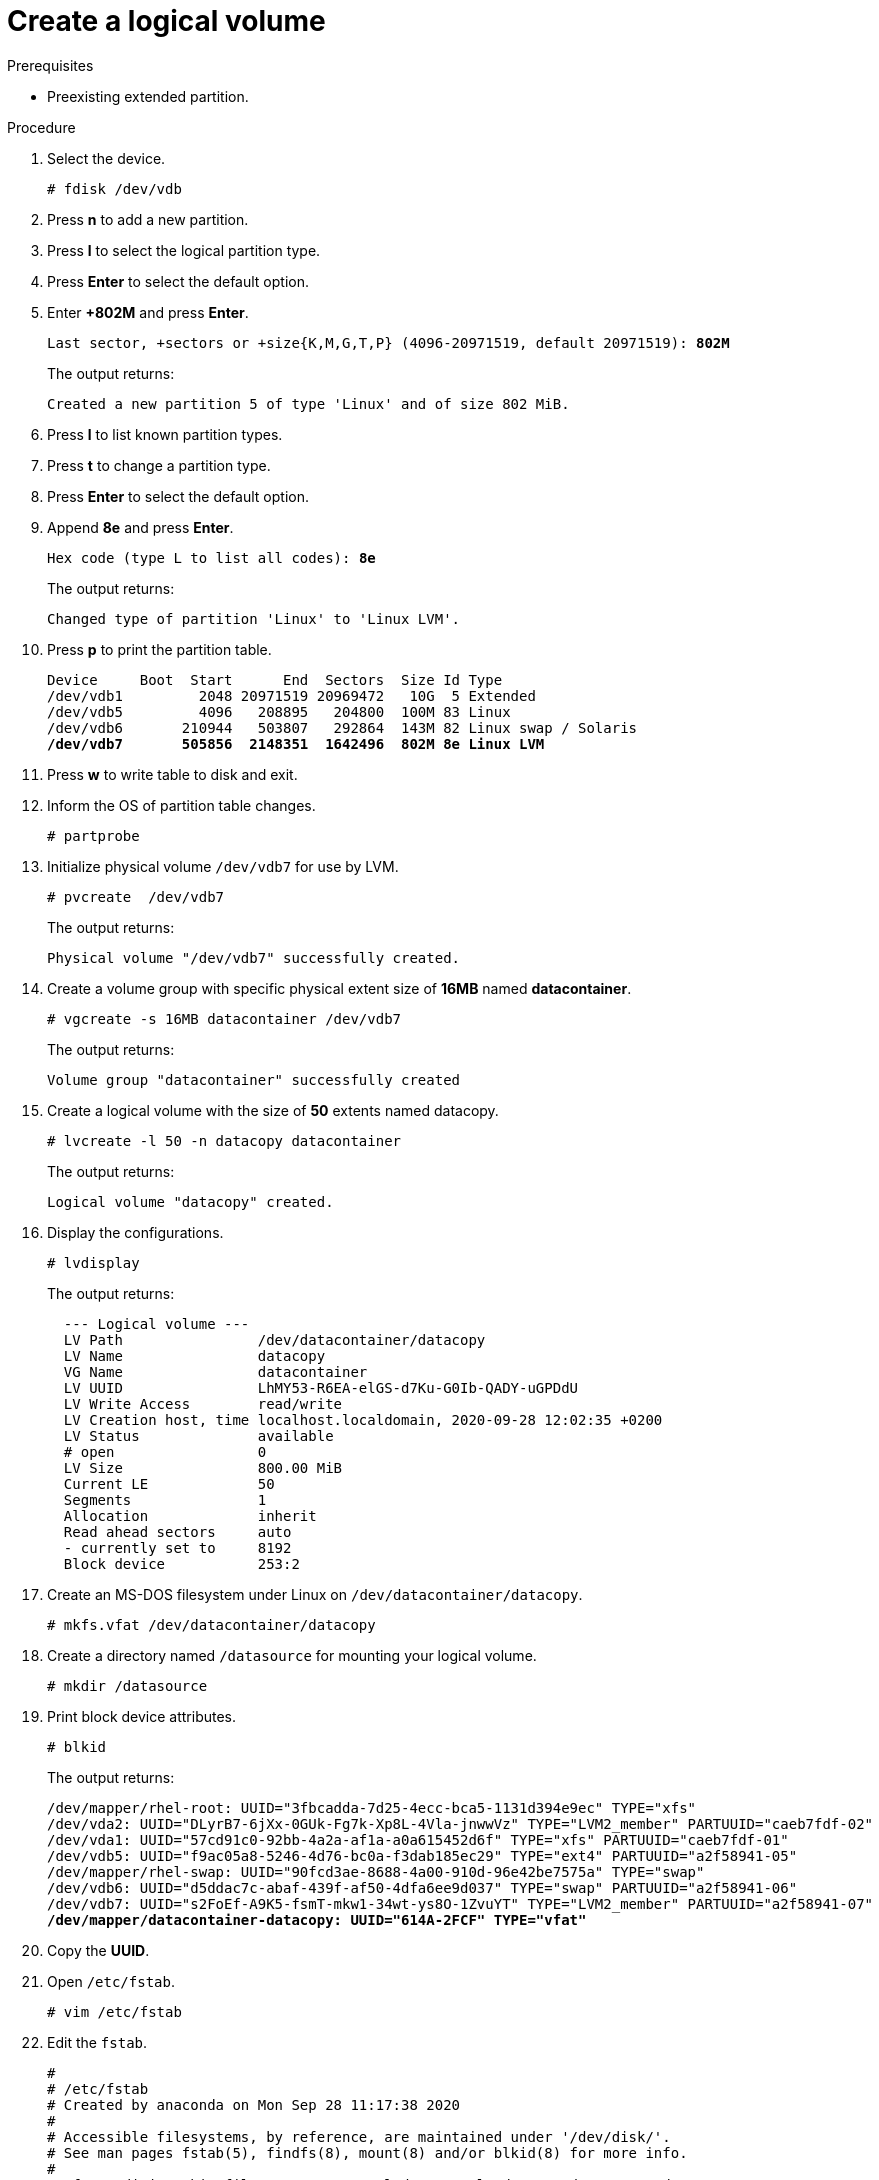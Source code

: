 :experimental:

[id="create-a-logical-volume_{context}"]
= Create a logical volume

.Prerequisites
* Preexisting extended partition.

.Procedure
. Select the device.
+
----
# fdisk /dev/vdb
----
. Press btn:[n] to add a new partition.
. Press btn:[l] to select the logical partition type.
. Press btn:[Enter] to select the default option.
. Enter *+802M* and press btn:[Enter].
+
[subs=+quotes]
----
Last sector, +sectors or +size{K,M,G,T,P} (4096-20971519, default 20971519): *802M*
----
+
The output returns:
+
----
Created a new partition 5 of type 'Linux' and of size 802 MiB.
----
. Press btn:[l] to list known partition types.
. Press btn:[t] to change a partition type.
. Press btn:[Enter] to select the default option.
. Append *8e* and press btn:[Enter].
+
[subs=+quotes]
----
Hex code (type L to list all codes): *8e*
----
+
The output returns:
+
----
Changed type of partition 'Linux' to 'Linux LVM'.
----
. Press btn:[p] to print the partition table.
+
[subs=+quotes]
----
Device     Boot  Start      End  Sectors  Size Id Type
/dev/vdb1         2048 20971519 20969472   10G  5 Extended
/dev/vdb5         4096   208895   204800  100M 83 Linux
/dev/vdb6       210944   503807   292864  143M 82 Linux swap / Solaris
*/dev/vdb7       505856  2148351  1642496  802M 8e Linux LVM*
----
. Press btn:[w] to write table to disk and exit.
. Inform the OS of partition table changes.
+
----
# partprobe
----
. Initialize physical volume `/dev/vdb7` for use by LVM.
+
----
# pvcreate  /dev/vdb7
----
+
The output returns:
+
----
Physical volume "/dev/vdb7" successfully created.
----
. Create a volume group with specific physical extent size of *16MB* named *datacontainer*.
+
----
# vgcreate -s 16MB datacontainer /dev/vdb7
----
+
The output returns:
+
----
Volume group "datacontainer" successfully created
----
. Create a logical volume with the size of *50* extents named datacopy.
+
----
# lvcreate -l 50 -n datacopy datacontainer
----
+
The output returns:
+
----
Logical volume "datacopy" created.
----

. Display the configurations.
+
----
# lvdisplay
----
+
The output returns:
+
----
  --- Logical volume ---
  LV Path                /dev/datacontainer/datacopy
  LV Name                datacopy
  VG Name                datacontainer
  LV UUID                LhMY53-R6EA-elGS-d7Ku-G0Ib-QADY-uGPDdU
  LV Write Access        read/write
  LV Creation host, time localhost.localdomain, 2020-09-28 12:02:35 +0200
  LV Status              available
  # open                 0
  LV Size                800.00 MiB
  Current LE             50
  Segments               1
  Allocation             inherit
  Read ahead sectors     auto
  - currently set to     8192
  Block device           253:2
----

. Create an MS-DOS filesystem under Linux on `/dev/datacontainer/datacopy`.
+
----
# mkfs.vfat /dev/datacontainer/datacopy
----
. Create a directory named `/datasource` for mounting your logical volume.
+
----
# mkdir /datasource
----
. Print block device attributes.
+
----
# blkid
----
+
The output returns:
+
[subs=+quotes]
----
/dev/mapper/rhel-root: UUID="3fbcadda-7d25-4ecc-bca5-1131d394e9ec" TYPE="xfs"
/dev/vda2: UUID="DLyrB7-6jXx-0GUk-Fg7k-Xp8L-4Vla-jnwwVz" TYPE="LVM2_member" PARTUUID="caeb7fdf-02"
/dev/vda1: UUID="57cd91c0-92bb-4a2a-af1a-a0a615452d6f" TYPE="xfs" PARTUUID="caeb7fdf-01"
/dev/vdb5: UUID="f9ac05a8-5246-4d76-bc0a-f3dab185ec29" TYPE="ext4" PARTUUID="a2f58941-05"
/dev/mapper/rhel-swap: UUID="90fcd3ae-8688-4a00-910d-96e42be7575a" TYPE="swap"
/dev/vdb6: UUID="d5ddac7c-abaf-439f-af50-4dfa6ee9d037" TYPE="swap" PARTUUID="a2f58941-06"
/dev/vdb7: UUID="s2FoEf-A9K5-fsmT-mkw1-34wt-ys8O-1ZvuYT" TYPE="LVM2_member" PARTUUID="a2f58941-07"
*/dev/mapper/datacontainer-datacopy: UUID="614A-2FCF" TYPE="vfat"*
----
. Copy the *UUID*.
. Open `/etc/fstab`.
+
----
# vim /etc/fstab
----
. Edit the `fstab`.
+
[subs=+quotes]
----
#
# /etc/fstab
# Created by anaconda on Mon Sep 28 11:17:38 2020
#
# Accessible filesystems, by reference, are maintained under '/dev/disk/'.
# See man pages fstab(5), findfs(8), mount(8) and/or blkid(8) for more info.
#
# After editing this file, run 'systemctl daemon-reload' to update systemd
# units generated from this file.
#
/dev/mapper/rhel-root   /                       xfs     defaults        0 0
UUID=57cd91c0-92bb-4a2a-af1a-a0a615452d6f /boot                   xfs     defaults        0 0
/dev/mapper/rhel-swap   swap                    swap    defaults        0 0
UUID=f9ac05a8-5246-4d76-bc0a-f3dab185ec29 /mountpoint ext4 defaults 0 0
UUID=d5ddac7c-abaf-439f-af50-4dfa6ee9d037 swap swap defaults 0 0
*UUID=614A-2FCF /datasource vfat defaults 0 0*
----
. Save and exit.
. Mount all filesystems.
+
----
# mount -a
----

.Verification steps
* Verify the existence of your logical volume.
+
----
# fdisk -l
----
+
The output returns:
+
[subs=+quotes]
----
Device     Boot  Start      End  Sectors  Size Id Type
/dev/vdb1         2048 20971519 20969472   10G  5 Extended
/dev/vdb5         4096   208895   204800  100M 83 Linux
/dev/vdb6       210944   503807   292864  143M 82 Linux swap / Solaris
*/dev/vdb7       505856  2148351  1642496  802M 8e Linux LVM*
----

